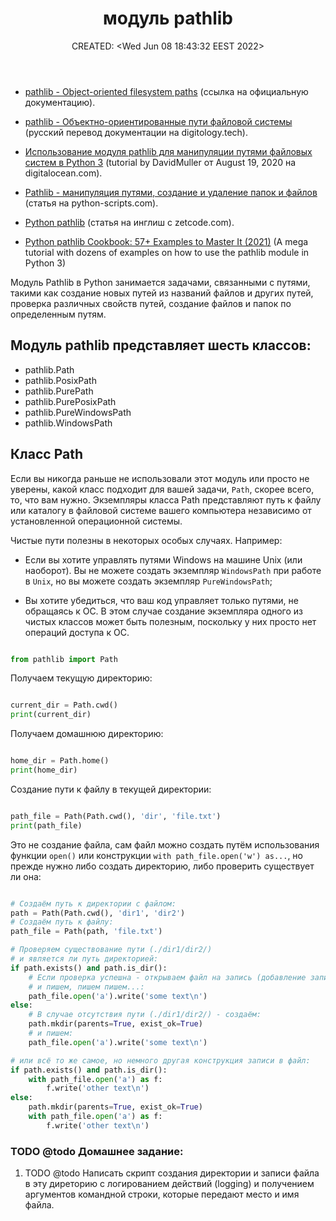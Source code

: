 # -*- mode: org; -*-
#+TITLE: модуль pathlib
#+DESCRIPTION:
#+KEYWORDS:
#+AUTHOR:
#+email:
#+INFOJS_OPT:
#+STARTUP:  content

#+DATE: CREATED: <Wed Jun 08 18:43:32 EEST 2022>
# Time-stamp: <Последнее обновление -- Sunday June 12 13:59:52 EEST 2022>


- [[https://docs.python.org/3/library/pathlib.html][pathlib - Object-oriented filesystem paths]] (ссылка на официальную документацию).

- [[https://digitology.tech/docs/python_3/library/pathlib.html][pathlib - Объектно-ориентированные пути файловой системы]] (русский перевод документации на digitology.tech).



- [[https://www.digitalocean.com/community/tutorials/how-to-use-the-pathlib-module-to-manipulate-filesystem-paths-in-python-3-ru][Использование модуля pathlib для манипуляции путями файловых систем в Python 3]] (tutorial by
  DavidMuller от August 19, 2020 на digitalocean.com).

- [[https://python-scripts.com/pathlib][Pathlib - манипуляция путями, создание и удаление папок и файлов]] (статья на python-scripts.com).


- [[https://zetcode.com/python/pathlib/][Python pathlib]] (статья на инглиш с zetcode.com).

- [[https://miguendes.me/python-pathlib#how-to-change-directories-with-python-pathlib][Python pathlib Cookbook: 57+ Examples to Master It (2021)]] (A mega tutorial with dozens of examples
  on how to use the pathlib module in Python 3)



Модуль Pathlib в Python занимается задачами, связанными с путями, такими как создание новых путей из
названий файлов и других путей, проверка различных свойств путей, создание файлов и папок по
определенным путям.


** Модуль pathlib представляет шесть классов:

   - pathlib.Path
   - pathlib.PosixPath
   - pathlib.PurePath
   - pathlib.PurePosixPath
   - pathlib.PureWindowsPath
   - pathlib.WindowsPath

** Класс Path

   Если вы никогда раньше не использовали этот модуль или просто не уверены, какой класс подходит
   для вашей задачи, ~Path~, скорее всего, то, что вам нужно. Экземпляры класса Path представляют путь
   к файлу или каталогу в файловой системе вашего компьютера независимо от установленной
   операционной системы.

   Чистые пути полезны в некоторых особых случаях. Например:

   - Если вы хотите управлять путями Windows на машине Unix (или наоборот). Вы не можете создать
     экземпляр ~WindowsPath~ при работе в ~Unix~, но вы можете создать экземпляр ~PureWindowsPath~;

   - Вы хотите убедиться, что ваш код управляет только путями, не обращаясь к ОС. В этом случае
     создание экземпляра одного из чистых классов может быть полезным, поскольку у них просто нет
     операций доступа к ОС.

   #+BEGIN_SRC python

   from pathlib import Path

   #+END_SRC

   Получаем текущую директорию:

   #+BEGIN_SRC python

   current_dir = Path.cwd()
   print(current_dir)

   #+END_SRC

   Получаем домашнюю директорию:

   #+BEGIN_SRC python

   home_dir = Path.home()
   print(home_dir)

   #+END_SRC

   Создание пути к файлу в текущей директории:

   #+BEGIN_SRC python

   path_file = Path(Path.cwd(), 'dir', 'file.txt')
   print(path_file)

   #+END_SRC

   Это не создание файла, сам файл можно создать путём использования функции
   ~open()~ или конструкции ~with path_file.open('w') as...~, но прежде нужно либо создать директорию,
   либо проверить существует ли она:

   #+BEGIN_SRC python

   # Создаём путь к директории с файлом:
   path = Path(Path.cwd(), 'dir1', 'dir2')
   # Создаём путь к файлу:
   path_file = Path(path, 'file.txt')

   # Проверяем существование пути (./dir1/dir2/)
   # и является ли путь директорией:
   if path.exists() and path.is_dir():
       # Если проверка успешна - открываем файл на запись (добавление записи)
       # и пишем, пишем пишем...:
       path_file.open('a').write('some text\n')
   else:
       # В случае отсутствия пути (./dir1/dir2/) - создаём:
       path.mkdir(parents=True, exist_ok=True)
       # и пишем:
       path_file.open('a').write('some text\n')

   # или всё то же самое, но немного другая конструкция записи в файл:
   if path.exists() and path.is_dir():
       with path_file.open('a') as f:
           f.write('other text\n')
   else:
       path.mkdir(parents=True, exist_ok=True)
       with path_file.open('a') as f:
           f.write('other text\n')

   #+END_SRC

*** TODO @todo Домашнее задание:

**** TODO @todo Написать скрипт создания директории и записи файла в эту диреторию с логированием действий (logging) и получением аргументов командной строки, которые передают место и имя файла.
